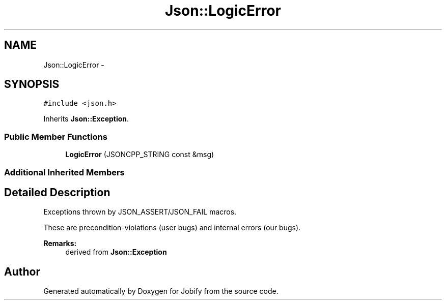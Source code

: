 .TH "Json::LogicError" 3 "Wed Dec 7 2016" "Version 1.0.0" "Jobify" \" -*- nroff -*-
.ad l
.nh
.SH NAME
Json::LogicError \- 
.SH SYNOPSIS
.br
.PP
.PP
\fC#include <json\&.h>\fP
.PP
Inherits \fBJson::Exception\fP\&.
.SS "Public Member Functions"

.in +1c
.ti -1c
.RI "\fBLogicError\fP (JSONCPP_STRING const &msg)"
.br
.in -1c
.SS "Additional Inherited Members"
.SH "Detailed Description"
.PP 
Exceptions thrown by JSON_ASSERT/JSON_FAIL macros\&.
.PP
These are precondition-violations (user bugs) and internal errors (our bugs)\&.
.PP
\fBRemarks:\fP
.RS 4
derived from \fBJson::Exception\fP 
.RE
.PP


.SH "Author"
.PP 
Generated automatically by Doxygen for Jobify from the source code\&.
